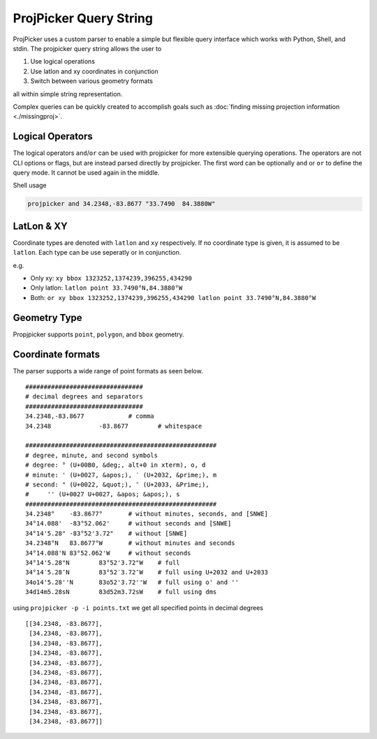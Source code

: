 ProjPicker Query String
=======================

ProjPicker uses a custom parser to enable a simple but flexible query interface
which works with Python, Shell, and stdin.
The projpicker query string allows the user to

1. Use logical operations
2. Use latlon and xy coordinates in conjunction
3. Switch between various geometry formats

all within simple string representation.

Complex queries can be quickly created to accomplish goals such as :doc:`finding
missing projection information <./missingproj>`.


Logical Operators
-----------------

The logical operators ``and``/``or`` can be used with projpicker for more
extensible querying operations.
The operators are not CLI options or flags, but are instead parsed directly by
projpicker.
The first word can be optionally ``and`` or ``or`` to define the query mode.
It cannot be used again in the middle.

Shell usage

.. code-block:: shell

    projpicker and 34.2348,-83.8677 "33.7490  84.3880W"


LatLon & XY
-----------

Coordinate types are denoted with ``latlon`` and ``xy`` respectively.
If no coordinate type is given, it is assumed to be ``latlon``.
Each type can be use seperatly or in conjunction.

e.g.

- Only xy: ``xy bbox 1323252,1374239,396255,434290``
- Only latlon: ``latlon point 33.7490°N,84.3880°W``
- Both: ``or xy bbox 1323252,1374239,396255,434290 latlon point 33.7490°N,84.3880°W``

Geometry Type
-------------

Propjpicker supports ``point``, ``polygon``, and ``bbox`` geometry.


Coordinate formats
------------------
The parser supports a wide range of point formats as seen below.

::

    ################################
    # decimal degrees and separators
    ################################
    34.2348,-83.8677		# comma
    34.2348		-83.8677	# whitespace

    ####################################################
    # degree, minute, and second symbols
    # degree: ° (U+00B0, &deg;, alt+0 in xterm), o, d
    # minute: ' (U+0027, &apos;), ′ (U+2032, &prime;), m
    # second: " (U+0022, &quot;), ″ (U+2033, &Prime;),
    #	  '' (U+0027 U+0027, &apos; &apos;), s
    ####################################################
    34.2348°	-83.8677°	# without minutes, seconds, and [SNWE]
    34°14.088'	-83°52.062'	# without seconds and [SNWE]
    34°14'5.28"	-83°52'3.72"	# without [SNWE]
    34.2348°N	83.8677°W	# without minutes and seconds
    34°14.088'N	83°52.062'W	# without seconds
    34°14'5.28"N	83°52'3.72"W	# full
    34°14′5.28″N	83°52′3.72″W	# full using U+2032 and U+2033
    34o14'5.28''N	83o52'3.72''W	# full using o' and ''
    34d14m5.28sN	83d52m3.72sW	# full using dms

using ``projpicker -p -i points.txt`` we get all specified points in decimal
degrees

::

    [[34.2348, -83.8677],
     [34.2348, -83.8677],
     [34.2348, -83.8677],
     [34.2348, -83.8677],
     [34.2348, -83.8677],
     [34.2348, -83.8677],
     [34.2348, -83.8677],
     [34.2348, -83.8677],
     [34.2348, -83.8677],
     [34.2348, -83.8677],
     [34.2348, -83.8677]]

